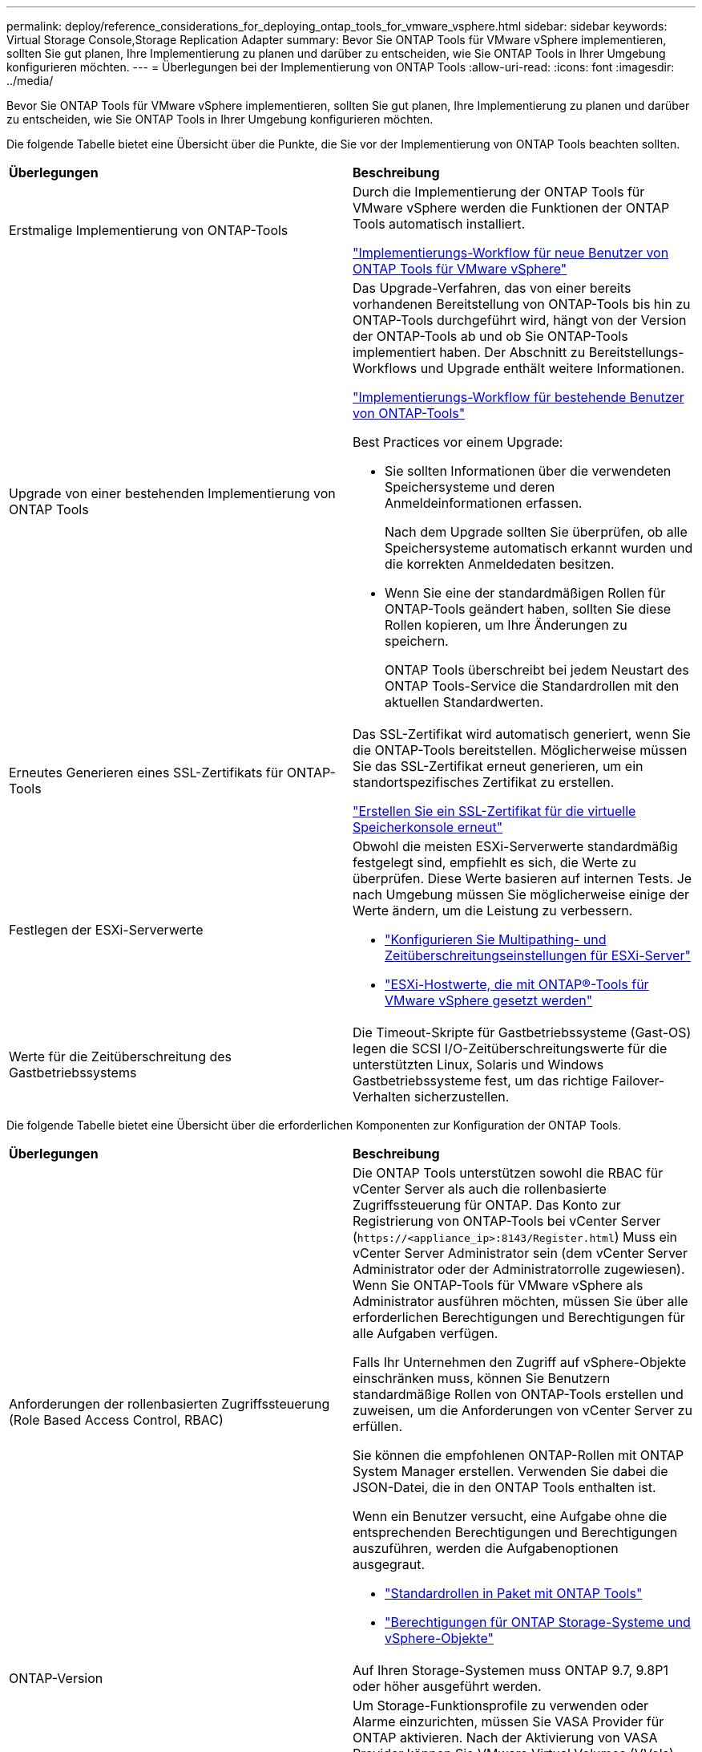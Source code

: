 ---
permalink: deploy/reference_considerations_for_deploying_ontap_tools_for_vmware_vsphere.html 
sidebar: sidebar 
keywords: Virtual Storage Console,Storage Replication Adapter 
summary: Bevor Sie ONTAP Tools für VMware vSphere implementieren, sollten Sie gut planen, Ihre Implementierung zu planen und darüber zu entscheiden, wie Sie ONTAP Tools in Ihrer Umgebung konfigurieren möchten. 
---
= Überlegungen bei der Implementierung von ONTAP Tools
:allow-uri-read: 
:icons: font
:imagesdir: ../media/


[role="lead"]
Bevor Sie ONTAP Tools für VMware vSphere implementieren, sollten Sie gut planen, Ihre Implementierung zu planen und darüber zu entscheiden, wie Sie ONTAP Tools in Ihrer Umgebung konfigurieren möchten.

Die folgende Tabelle bietet eine Übersicht über die Punkte, die Sie vor der Implementierung von ONTAP Tools beachten sollten.

|===


| *Überlegungen* | *Beschreibung* 


 a| 
Erstmalige Implementierung von ONTAP-Tools
 a| 
Durch die Implementierung der ONTAP Tools für VMware vSphere werden die Funktionen der ONTAP Tools automatisch installiert.

link:../deploy/concept_installation_workflow_for_new_users.html["Implementierungs-Workflow für neue Benutzer von ONTAP Tools für VMware vSphere"]



 a| 
Upgrade von einer bestehenden Implementierung von ONTAP Tools
 a| 
Das Upgrade-Verfahren, das von einer bereits vorhandenen Bereitstellung von ONTAP-Tools bis hin zu ONTAP-Tools durchgeführt wird, hängt von der Version der ONTAP-Tools ab und ob Sie ONTAP-Tools implementiert haben. Der Abschnitt zu Bereitstellungs-Workflows und Upgrade enthält weitere Informationen.

link:../deploy/concept_installation_workflow_for_existing_users_of_ontap_tools.html["Implementierungs-Workflow für bestehende Benutzer von ONTAP-Tools"]

Best Practices vor einem Upgrade:

* Sie sollten Informationen über die verwendeten Speichersysteme und deren Anmeldeinformationen erfassen.
+
Nach dem Upgrade sollten Sie überprüfen, ob alle Speichersysteme automatisch erkannt wurden und die korrekten Anmeldedaten besitzen.

* Wenn Sie eine der standardmäßigen Rollen für ONTAP-Tools geändert haben, sollten Sie diese Rollen kopieren, um Ihre Änderungen zu speichern.
+
ONTAP Tools überschreibt bei jedem Neustart des ONTAP Tools-Service die Standardrollen mit den aktuellen Standardwerten.





 a| 
Erneutes Generieren eines SSL-Zertifikats für ONTAP-Tools
 a| 
Das SSL-Zertifikat wird automatisch generiert, wenn Sie die ONTAP-Tools bereitstellen. Möglicherweise müssen Sie das SSL-Zertifikat erneut generieren, um ein standortspezifisches Zertifikat zu erstellen.

link:../configure/task_regenerate_an_ssl_certificate_for_vsc.html["Erstellen Sie ein SSL-Zertifikat für die virtuelle Speicherkonsole erneut"]



 a| 
Festlegen der ESXi-Serverwerte
 a| 
Obwohl die meisten ESXi-Serverwerte standardmäßig festgelegt sind, empfiehlt es sich, die Werte zu überprüfen. Diese Werte basieren auf internen Tests. Je nach Umgebung müssen Sie möglicherweise einige der Werte ändern, um die Leistung zu verbessern.

* link:../configure/task_configure_esx_server_multipathing_and_timeout_settings.html["Konfigurieren Sie Multipathing- und Zeitüberschreitungseinstellungen für ESXi-Server"]
* link:../configure/reference_esxi_host_values_set_by_vsc_for_vmware_vsphere.html["ESXi-Hostwerte, die mit ONTAP®-Tools für VMware vSphere gesetzt werden"]




 a| 
Werte für die Zeitüberschreitung des Gastbetriebssystems
 a| 
Die Timeout-Skripte für Gastbetriebssysteme (Gast-OS) legen die SCSI I/O-Zeitüberschreitungswerte für die unterstützten Linux, Solaris und Windows Gastbetriebssysteme fest, um das richtige Failover-Verhalten sicherzustellen.

|===
Die folgende Tabelle bietet eine Übersicht über die erforderlichen Komponenten zur Konfiguration der ONTAP Tools.

|===


| *Überlegungen* | *Beschreibung* 


 a| 
Anforderungen der rollenbasierten Zugriffssteuerung (Role Based Access Control, RBAC)
 a| 
Die ONTAP Tools unterstützen sowohl die RBAC für vCenter Server als auch die rollenbasierte Zugriffssteuerung für ONTAP. Das Konto zur Registrierung von ONTAP-Tools bei vCenter Server (`\https://<appliance_ip>:8143/Register.html`) Muss ein vCenter Server Administrator sein (dem vCenter Server Administrator oder der Administratorrolle zugewiesen). Wenn Sie ONTAP-Tools für VMware vSphere als Administrator ausführen möchten, müssen Sie über alle erforderlichen Berechtigungen und Berechtigungen für alle Aufgaben verfügen.

Falls Ihr Unternehmen den Zugriff auf vSphere-Objekte einschränken muss, können Sie Benutzern standardmäßige Rollen von ONTAP-Tools erstellen und zuweisen, um die Anforderungen von vCenter Server zu erfüllen.

Sie können die empfohlenen ONTAP-Rollen mit ONTAP System Manager erstellen. Verwenden Sie dabei die JSON-Datei, die in den ONTAP Tools enthalten ist.

Wenn ein Benutzer versucht, eine Aufgabe ohne die entsprechenden Berechtigungen und Berechtigungen auszuführen, werden die Aufgabenoptionen ausgegraut.

* link:../concepts/concept_standard_roles_packaged_with_ontap_tools_for_vmware_vsphere.html["Standardrollen in Paket mit ONTAP Tools"]
* link:../concepts/concept_ontap_role_based_access_control_feature_for_ontap_tools.html["Berechtigungen für ONTAP Storage-Systeme und vSphere-Objekte"]




 a| 
ONTAP-Version
 a| 
Auf Ihren Storage-Systemen muss ONTAP 9.7, 9.8P1 oder höher ausgeführt werden.



 a| 
Storage-Funktionsprofile
 a| 
Um Storage-Funktionsprofile zu verwenden oder Alarme einzurichten, müssen Sie VASA Provider für ONTAP aktivieren. Nach der Aktivierung von VASA Provider können Sie VMware Virtual Volumes (VVols) Datastores konfigurieren und Storage-Funktionsprofile und Alarme erstellen und managen. Die Alarme warnen Sie, wenn ein Volume oder ein Aggregat fast voll ausgelastet ist oder wenn ein Datenspeicher nicht mehr dem zugehörigen Storage-Funktionsprofil entspricht.

|===


== Weitere Implementierungsüberlegungen

Sie müssen bei der Anpassung der ONTAP Tools an die Implementierung nur wenige Anforderungen berücksichtigen.



=== Benutzerkennwort der Anwendung

Dies ist das dem Administratorkonto zugewiesene Kennwort. Aus Sicherheitsgründen wird empfohlen, dass das Passwort acht bis dreißig Zeichen lang ist und mindestens ein oberes, ein unteres, eine Ziffer und ein Sonderzeichen enthält. Passwort läuft nach 90 Tagen ab.



=== Anmeldedaten für die Appliance-Wartungskonsole

Sie müssen über den Benutzernamen „`maint`“ auf die Wartungskonsole zugreifen. Sie können das Passwort für den Benutzer „`maint`“ während der Bereitstellung festlegen. Sie können das Passwort über das Menü Anwendungskonfiguration der Wartungskonsole Ihrer ONTAP-Tools ändern.



=== Anmeldedaten für vCenter Server-Administrator

Sie können die Administratoranmeldeinformationen für den vCenter Server festlegen, während Sie ONTAP-Tools bereitstellen.

Wenn sich das Kennwort für den vCenter Server ändert, können Sie das Kennwort für den Administrator mithilfe der folgenden URL aktualisieren: `\https://<IP>:8143/Register.html` Wobei die IP-Adresse aus ONTAP Tools besteht, die Sie während der Implementierung bereitstellen.



=== Derby-Datenbankkennwort

Aus Sicherheitsgründen wird empfohlen, dass das Passwort acht bis dreißig Zeichen lang ist und mindestens ein oberes, ein unteres, eine Ziffer und ein Sonderzeichen enthält. Passwort läuft nach 90 Tagen ab.



=== IP-Adresse des vCenter Server

* Sie sollten die IP-Adresse (IPv4 oder IPv6) der vCenter Server-Instanz angeben, für die Sie ONTAP-Tools registrieren möchten.
+
Der Typ der ONTAP-Tools für die generierten VMware vSphere- und VASA-Zertifikate hängt von der während der Bereitstellung angegebenen IP-Adresse (IPv4 oder IPv6) ab. Wenn Sie bei der Bereitstellung von ONTAP-Tools keine statischen IP-Details und DHCP eingegeben haben, stellt das Netzwerk sowohl IPv4- als auch IPv6-Adressen bereit.

* Die IP-Adresse der ONTAP-Tools, die für die Registrierung mit vCenter Server verwendet wird, hängt vom Typ der im Bereitstellungsassistenten eingegebenen vCenter Server-IP-Adresse (IPv4 oder IPv6) ab.
+
Die beiden ONTAP-Tools für VMware vSphere und VASA-Zertifikate werden unter Verwendung derselben IP-Adresse generiert, die bei der vCenter Server-Registrierung verwendet wird.

+

NOTE: IPv6 wird nur ab vCenter Server 6.7 unterstützt.





=== Netzwerkeigenschaften von Appliances

Wenn Sie kein DHCP verwenden, geben Sie einen gültigen (nicht qualifizierten) DNS-Hostnamen sowie die statische IP-Adresse für die ONTAP-Tools für VMware vSphere und die anderen Netzwerkparameter an. Alle diese Parameter sind für eine ordnungsgemäße Installation und Betrieb erforderlich.
